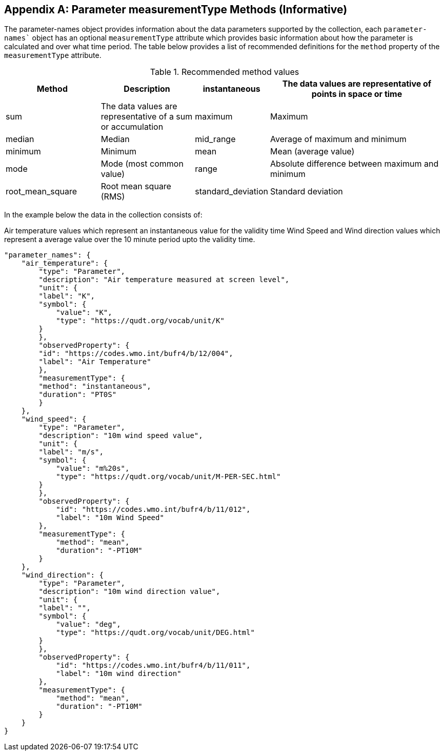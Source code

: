 [appendix,obligation="informative"]

[[measurementType_methods_desc]]
== Parameter measurementType Methods (Informative)

The parameter-names object provides information about the data parameters supported by the collection, each `parameter-names`` object has an optional `measurementType` attribute which provides basic information about how the parameter is calculated and over what time period. The table below provides a list of recommended definitions for the `method` property of the `measurementType` attribute.

[width="100%",cols="22%,22%,14%,42%",frame="topbot",options="header"]
.Recommended method values 
|==========================
|Method | Description
|instantaneous | The data values are representative of points in space or time
|sum   | The data values are representative of a sum or accumulation
|maximum   | Maximum
|median     | Median
|mid_range | Average of maximum and minimum
|minimum     | Minimum
|mean     | Mean (average value)
|mode  | Mode (most common value)
|range    | Absolute difference between maximum and minimum
|root_mean_square  | Root mean square (RMS)
|standard_deviation  | Standard deviation
|==========================


In the example below the data in the collection consists of:

Air temperature values which represent an instantaneous value for the validity time
Wind Speed and Wind direction values which represent a average value over the 10 minute period upto the validity time.

[source,json]
----
"parameter_names": {
    "air_temperature": {
        "type": "Parameter",
        "description": "Air temperature measured at screen level",
        "unit": {
        "label": "K",
        "symbol": {
            "value": "K",
            "type": "https://qudt.org/vocab/unit/K"
        }
        },
        "observedProperty": {
        "id": "https://codes.wmo.int/bufr4/b/12/004",
        "label": "Air Temperature"
        },
        "measurementType": {
        "method": "instantaneous",
        "duration": "PT0S"
        }
    },
    "wind_speed": {
        "type": "Parameter",
        "description": "10m wind speed value",
        "unit": {
        "label": "m/s",
        "symbol": {
            "value": "m%20s",
            "type": "https://qudt.org/vocab/unit/M-PER-SEC.html"
        }
        },
        "observedProperty": {
            "id": "https://codes.wmo.int/bufr4/b/11/012",
            "label": "10m Wind Speed"
        },
        "measurementType": {
            "method": "mean",
            "duration": "-PT10M"
        }
    },
    "wind_direction": {
        "type": "Parameter",
        "description": "10m wind direction value",
        "unit": {
        "label": "",
        "symbol": {
            "value": "deg",
            "type": "https://qudt.org/vocab/unit/DEG.html"
        }
        },
        "observedProperty": {
            "id": "https://codes.wmo.int/bufr4/b/11/011",
            "label": "10m wind direction"
        },
        "measurementType": {
            "method": "mean",
            "duration": "-PT10M"
        }
    }
}
----